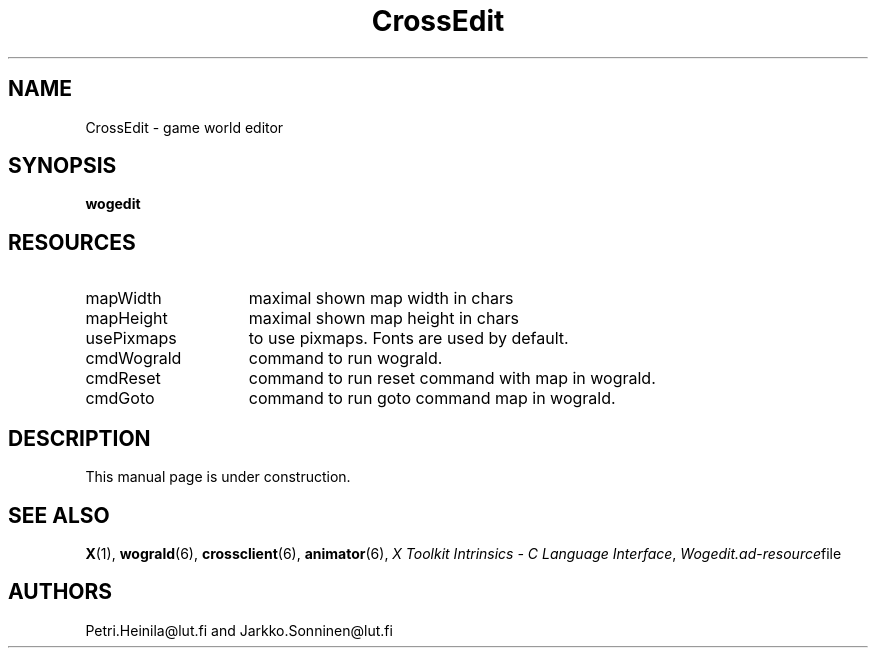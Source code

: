 .TH CrossEdit 6 "September 1993"
.SH NAME
CrossEdit \- game world editor
.SH SYNOPSIS
.B wogedit
.SH RESOURCES
.TP 15
mapWidth
maximal shown map width in chars
.TP 15
mapHeight
maximal shown map height in chars
.TP 15
usePixmaps
to use pixmaps. Fonts are used by default.
.TP 15
cmdWograld
command to run wograld.
.TP 15
cmdReset
command to run reset command with map in wograld.
.TP 15
cmdGoto
command to run goto command map in wograld.
.SH DESCRIPTION
This manual page is under construction.
.LP
.SH "SEE ALSO"
.BR X (1),
.BR wograld (6),
.BR crossclient (6),
.BR animator (6),
.IR "X Toolkit Intrinsics \- C Language Interface",
.IR Wogedit.ad \- resource file
.SH AUTHORS
Petri.Heinila\@lut.fi and Jarkko.Sonninen\@lut.fi

